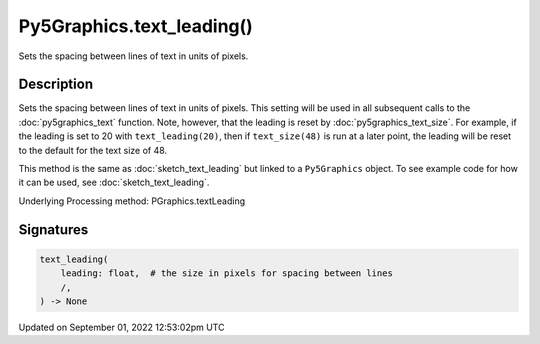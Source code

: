 Py5Graphics.text_leading()
==========================

Sets the spacing between lines of text in units of pixels.

Description
-----------

Sets the spacing between lines of text in units of pixels. This setting will be used in all subsequent calls to the :doc:`py5graphics_text` function.  Note, however, that the leading is reset by :doc:`py5graphics_text_size`. For example, if the leading is set to 20 with ``text_leading(20)``, then if ``text_size(48)`` is run at a later point, the leading will be reset to the default for the text size of 48.

This method is the same as :doc:`sketch_text_leading` but linked to a ``Py5Graphics`` object. To see example code for how it can be used, see :doc:`sketch_text_leading`.

Underlying Processing method: PGraphics.textLeading

Signatures
----------

.. code:: python

    text_leading(
        leading: float,  # the size in pixels for spacing between lines
        /,
    ) -> None
Updated on September 01, 2022 12:53:02pm UTC

